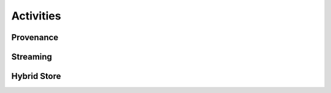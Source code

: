 .. previous_campaigns


Activities
==================

Provenance
----------

Streaming
---------

Hybrid Store
------------

